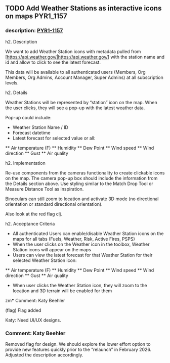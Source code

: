 ** TODO Add Weather Stations as interactive icons on maps         :PYR1_1157:
:PROPERTIES:
:assignee: Drew Verlee
:filename: PYR1
:reporter: Katy Beehler
:type:     Story
:type-id:  10007
:priority: Medium
:status:   To Do
:created:  2025-08-01T23:43:12.728+0000
:updated:  2025-08-11T19:45:31.864+0000
:parent-issue-key: [jira:PYR1-1160]
:ID:       PYR1-1157
:CUSTOM_ID: PYR1-1157
:END:
:LOGBOOK:
:END:
*** description: [[https://sig-gis.atlassian.net/browse/PYR1-1157][PYR1-1157]]
  h2. Description

  We want to add Weather Station icons with metadata pulled from [https://api.weather.gov/|https://api.weather.gov/] with the station name and id and allow to click to see the latest forecast.

  This data will be available to all authenticated users (Members, Org Members, Org Admins, Account Manager, Super Admins) at all subscription levels.

  h2. Details

  Weather Stations will be represented by “station” icon on the map. When the user clicks, they will see a pop-up with the latest weather data.

  Pop-up could include:

  * Weather Station Name / ID
  * Forecast datetime
  * Latest forecast for selected value or all:
  ** Air temperature (F)
  ** Humidity
  ** Dew Point
  ** Wind speed
  ** Wind direction
  ** Gust
  ** Air quality

  h2. Implementation

  Re-use components from the cameras functionality to create clickable icons on the map. The camera pop-up box should include the information from the Details section above. Use styling similar to the Match Drop Tool or Measure Distance Tool as inspiration.

  Binoculars can still zoom to location and activate 3D mode (no directional orientation or standard directional orientation).

  Also look at the red flag clj.

  h2. Acceptance Criteria

  * All authenticated Users can enable/disable Weather Station icons on the maps for all tabs (Fuels, Weather, Risk, Active Fires, PSPS)
  * When the user clicks on the Weather icon in the toolbox, Weather Station icons will appear on the maps
  * Users can view the latest forecast for that Weather Station for their selected Weather Station icon:
  ** Air temperature (F)
  ** Humidity
  ** Dew Point
  ** Wind speed
  ** Wind direction
  ** Gust
  ** Air quality
  * When user clicks the Weather Station icon, they will zoom to the location and 3D terrain will be enabled for them
zm*** Comment: Katy Beehler
:PROPERTIES:
:ID:       18529
:created:  2025-08-01T23:44:05.504+0000
:END:
  (flag) Flag added

  Katy: Need UI/UX designs.
*** Comment: Katy Beehler
:PROPERTIES:
:ID:       18540
:created:  2025-08-06T00:22:09.535+0000
:END:
  Removed flag for design. We should explore the lower effort option to provide new features quickly prior to the “relaunch” in February 2026. Adjusted the description accordingly.
